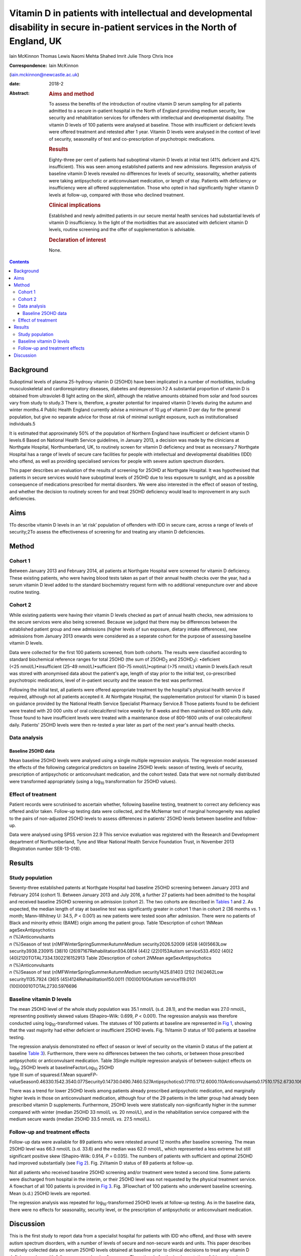 ==============================================================================================================================
Vitamin D in patients with intellectual and developmental disability in secure in-patient services in the North of England, UK
==============================================================================================================================



Iain McKinnon
Thomas Lewis
Naomi Mehta
Shahed Imrit
Julie Thorp
Chris Ince

:Correspondence: Iain McKinnon
(iain.mckinnon@newcastle.ac.uk)

:date: 2018-2

:Abstract:
   .. rubric:: Aims and method
      :name: sec_a1

   To assess the benefits of the introduction of routine vitamin D serum
   sampling for all patients admitted to a secure in-patient hospital in
   the North of England providing medium security, low security and
   rehabilitation services for offenders with intellectual and
   developmental disability. The vitamin D levels of 100 patients were
   analysed at baseline. Those with insufficient or deficient levels
   were offered treatment and retested after 1 year. Vitamin D levels
   were analysed in the context of level of security, seasonality of
   test and co-prescription of psychotropic medications.

   .. rubric:: Results
      :name: sec_a2

   Eighty-three per cent of patients had suboptimal vitamin D levels at
   initial test (41% deficient and 42% insufficient). This was seen
   among established patients and new admissions. Regression analysis of
   baseline vitamin D levels revealed no differences for levels of
   security, seasonality, whether patients were taking antipsychotic or
   anticonvulsant medication, or length of stay. Patients with
   deficiency or insufficiency were all offered supplementation. Those
   who opted in had significantly higher vitamin D levels at follow-up,
   compared with those who declined treatment.

   .. rubric:: Clinical implications
      :name: sec_a3

   Established and newly admitted patients in our secure mental health
   services had substantial levels of vitamin D insufficiency. In the
   light of the morbidities that are associated with deficient vitamin D
   levels, routine screening and the offer of supplementation is
   advisable.

   .. rubric:: Declaration of interest
      :name: sec_a4

   None.


.. contents::
   :depth: 3
..

.. _sec1:

Background
==========

Suboptimal levels of plasma 25-hydroxy vitamin D (25OHD) have been
implicated in a number of morbidities, including musculoskeletal and
cardiorespiratory diseases, diabetes and depression.1\ :sup:`,`\ 2 A
substantial proportion of vitamin D is obtained from ultraviolet-B light
acting on the skin1, although the relative amounts obtained from solar
and food sources vary from study to study.3 There is, therefore, a
greater potential for impaired vitamin D levels during the autumn and
winter months.4 Public Health England currently advise a minimum of
10 µg of vitamin D per day for the general population, but give no
separate advice for those at risk of minimal sunlight exposure, such as
institutionalised individuals.5

It is estimated that approximately 50% of the population of Northern
England have insufficient or deficient vitamin D levels.6 Based on
National Health Service guidelines, in January 2013, a decision was made
by the clinicians at Northgate Hospital, Northumberland, UK, to
routinely screen for vitamin D deficiency and treat as necessary.7
Northgate Hospital has a range of levels of secure care facilities for
people with intellectual and developmental disabilities (IDD) who
offend, as well as providing specialised services for people with severe
autism spectrum disorders.

This paper describes an evaluation of the results of screening for 25OHD
at Northgate Hospital. It was hypothesised that patients in secure
services would have suboptimal levels of 25OHD due to less exposure to
sunlight, and as a possible consequence of medications prescribed for
mental disorders. We were also interested in the effect of season of
testing, and whether the decision to routinely screen for and treat
25OHD deficiency would lead to improvement in any such deficiencies.

.. _sec2:

Aims
====

1To describe vitamin D levels in an ‘at risk’ population of offenders
with IDD in secure care, across a range of levels of security;2To assess
the effectiveness of screening for and treating any vitamin D
deficiencies.

.. _sec3:

Method
======

.. _sec3-1:

Cohort 1
--------

Between January 2013 and February 2014, all patients at Northgate
Hospital were screened for vitamin D deficiency. These existing
patients, who were having blood tests taken as part of their annual
health checks over the year, had a serum vitamin D level added to the
standard biochemistry request form with no additional venepuncture over
and above routine testing.

.. _sec3-2:

Cohort 2
--------

While existing patients were having their vitamin D levels checked as
part of annual health checks, new admissions to the secure services were
also being screened. Because we judged that there may be differences
between the established patient group and new admissions (higher levels
of sun exposure, dietary intake differences), new admissions from
January 2013 onwards were considered as a separate cohort for the
purpose of assessing baseline vitamin D levels.

Data were collected for the first 100 patients screened, from both
cohorts. The results were classified according to standard biochemical
reference ranges for total 25OHD (the sum of 25OHD\ :sub:`2` and
25OHD\ :sub:`3`): •deficient (<25 nmol/L)•insufficient
(25–49 nmol/L)•sufficient (50–75 nmol/L)•optimal (>75 nmol/L) vitamin D
levels.Each result was stored with anonymised data about the patient's
age, length of stay prior to the initial test, co-prescribed
psychotropic medications, level of in-patient security and the season
the test was performed.

Following the initial test, all patients were offered appropriate
treatment by the hospital's physical health service if required,
although not all patients accepted it. At Northgate Hospital, the
supplementation protocol for vitamin D is based on guidance provided by
the National Health Service Specialist Pharmacy Service.8 Those patients
found to be deficient were treated with 20 000 units of oral
colecalciferol twice weekly for 8 weeks and then maintained on 800 units
daily. Those found to have insufficient levels were treated with a
maintenance dose of 800–1600 units of oral colecalciferol daily.
Patients' 25OHD levels were then re-tested a year later as part of the
next year's annual health checks.

.. _sec3-3:

Data analysis
-------------

.. _sec3-3-1:

Baseline 25OHD data
~~~~~~~~~~~~~~~~~~~

Mean baseline 25OHD levels were analysed using a single multiple
regression analysis. The regression model assessed the effects of the
following categorical predictors on baseline 25OHD levels: season of
testing, levels of security, prescription of antipsychotic or
anticonvulsant medication, and the cohort tested. Data that were not
normally distributed were transformed appropriately (using a
log\ :sub:`10` transformation for 25OHD values).

.. _sec3-4:

Effect of treatment
-------------------

Patient records were scrutinised to ascertain whether, following
baseline testing, treatment to correct any deficiency was offered and/or
taken. Follow-up testing data were collected, and the McNemar test of
marginal homogeneity was applied to the pairs of non-adjusted 25OHD
levels to assess differences in patients’ 25OHD levels between baseline
and follow-up.

Data were analysed using SPSS version 22.9 This service evaluation was
registered with the Research and Development department of
Northumberland, Tyne and Wear National Health Service Foundation Trust,
in November 2013 (Registration number SER-13-018).

.. _sec4:

Results
=======

.. _sec4-1:

Study population
----------------

| Seventy-three established patents at Northgate Hospital had baseline
  25OHD screening between January 2013 and February 2014 (cohort 1).
  Between January 2013 and July 2016, a further 27 patients had been
  admitted to the hospital and received baseline 25OHD screening on
  admission (cohort 2). The two cohorts are described in `Tables
  1 <#tab01>`__ and `2 <#tab02>`__. As expected, the median length of
  stay at baseline test was significantly greater in cohort 1 than in
  cohort 2 (36 months *vs.* 1 month; Mann–Whitney U: 34.5, *P* < 0.001)
  as new patients were tested soon after admission. There were no
  patients of Black and minority ethnic (BAME) origin among the patient
  group. Table 1Description of cohort 1\ *N*\ Mean ageSexAntipsychotics
| *n* (%)Anticonvulsants
| *n* (%)Season of test (*n*)MFWinterSpringSummerAutumnMedium
  security2026.52009 (45)8 (40)5663Low security3938.230915 (38)10
  (26)97167Rehabilitation934.0814 (44)2 (22)0153Autism service533.4502
  (40)2 (40)2120TOTAL7334.1302216152913 Table 2Description of cohort
  2\ *N*\ Mean ageSexAntipsychotics
| *n* (%)Anticonvulsants
| *n* (%)Season of test (*n*)MFWinterSpringSummerAutumnMedium
  security1425.81403 (21)2 (14)2462Low security1135.7924 (36)5
  (45)4124Rehabilitation150.0011 (100)00100Autism service119.0101
  (100)00010TOTAL2730.5976696

.. _sec4-2:

Baseline vitamin D levels
-------------------------

The mean 25OHD level of the whole study population was 35.1 nmol/L (s.d.
28.1), and the median was 27.0 nmol/L, representing positively skewed
values (Shapiro–Wilk: 0.699, *P* < 0.001). The regression analysis was
therefore conducted using log\ :sub:`10`-transformed values. The
statuses of 100 patients at baseline are represented in `Fig
1 <#fig01>`__, showing that the vast majority had either deficient or
insufficient 25OHD levels. Fig. 1Vitamin D status of 100 patients at
baseline testing.

| The regression analysis demonstrated no effect of season or level of
  security on the vitamin D status of the patient at baseline `Table
  3 <#tab03>`__). Furthermore, there were no differences between the two
  cohorts, or between those prescribed antipsychotic or anticonvulsant
  medication. Table 3Single multiple regression analysis of
  between-subject effects on log\ :sub:`10` 25OHD levels at
  baselineFactorLog\ :sub:`10` 25OHD
| type III sum of squaresd.f.Mean
  squareF\ *P*-valueSeason0.46330.1542.3540.077Security0.14730.0490.7460.527Antipsychotics0.17110.1712.6000.110Anticonvulsants0.17510.1752.6730.106Cohort0.08910.0891.3500.248

There was a trend for lower 25OHD levels among patients already
prescribed antipsychotic medication, and marginally higher levels in
those on anticonvulsant medication, although four of the 29 patients in
the latter group had already been prescribed vitamin D supplements.
Furthermore, 25OHD levels were statistically non-significantly higher in
the summer compared with winter (median 25OHD 33 nmol/L *vs.*
20 nmol/L), and in the rehabilitation service compared with the medium
secure wards (median 25OHD 33.5 nmol/L *vs.* 27.5 nmol/L).

.. _sec4-3:

Follow-up and treatment effects
-------------------------------

Follow-up data were available for 89 patients who were retested around
12 months after baseline screening. The mean 25OHD level was 66.3 nmol/L
(s.d. 33.6) and the median was 62.0 nmol/L, which represented a less
extreme but still significant positive skew (Shapiro-Wilk: 0.914,
*P* = 0.035). The numbers of patients with sufficient and optimal 25OHD
had improved substantially (see `Fig 2 <#fig02>`__). Fig. 2Vitamin D
status of 89 patients at follow-up.

Not all patients who received baseline 25OHD screening and/or treatment
were tested a second time. Some patients were discharged from hospital
in the interim, or their 25OHD level was not requested by the physical
treatment service. A flowchart of all 100 patients is provided in `Fig
3 <#fig03>`__. Fig. 3Flowchart of 100 patients who underwent baseline
screening. Mean (s.d.) 25OHD levels are reported.

The regression analysis was repeated for log\ :sub:`10`-transformed
25OHD levels at follow-up testing. As in the baseline data, there were
no effects for seasonality, security level, or the prescription of
antipsychotic or anticonvulsant medication.

.. _sec5:

Discussion
==========

This is the first study to report data from a specialist hospital for
patients with IDD who offend, and those with severe autism spectrum
disorders, with a number of levels of secure and non-secure wards and
units. This paper describes routinely collected data on serum 25OHD
levels obtained at baseline prior to clinical decisions to treat any
vitamin D deficiency, along with follow-up serum levels after a year.
The rationale for the implementation of this protocol was based on
concerns that low levels of sun exposure, the secure environment and the
prescription of psychotropic medication put in-patients in a ‘high risk’
category, with potentially serious long-term health sequelae.7

The data suggest considerable vitamin deficiency among this patient
group. Furthermore, there were no clear differences in 25OHD levels
between patients already in hospital when baseline screening took place
and newly admitted patients. This might be attributed to deficiencies in
the community, but, in a tertiary service, new admissions frequently
transfer from other in-patient services. Limitations in the data
available mean that further scrutiny is outside the scope of this paper.
There appeared to be a trend for marginally lower 25OHD levels in secure
wards compared with rehabilitation services, but there was no
statistically significant variation.

Although no significant differences were found between patients taking
psychotropic medication and those who were not, these factors remain of
clinical concern with respect to bone health. A recent small-scale
prospective study found that antipsychotics may inhibit vitamin
D-metabolising enzymes, thereby causing a reduction in both calcium and
25OHD levels.10 This association is of particular concern given the
known link between antipsychotics and osteoporosis risk via raised
prolactin levels.11

Patients with normal 25OHD levels at baseline who were already on
supplements all opted to continue with treatment. Those with normal
levels at baseline who were not already receiving treatment were advised
by their general practitioner based on the clinical scenario. Neither
the supplemented nor the non-supplemented group had significant changes
in their 25OHD status at follow-up, but numbers here were small.

Patients with suboptimal 25OHD levels were all offered supplementation
using a standard protocol. Those who opted for supplementation had
significantly higher 25OHD levels at follow-up, whereas those who opted
out experienced non-significant changes. As the data here reported are
routinely collected, it is not possible to make any systematic inference
as to what lay behind a patient's decision to accept or decline
supplementation.

Although vitamin D deficiency was widespread among this group, it was
not present among all patients. There is some evidence from genome-wide
association studies that genetic factors also have a significant role in
identifying those at increased risk, but this is beyond the scope of
this evaluation.12

Our data are commensurate with a study of psychiatric in-patients in a
Scottish high-secure hospital at a similar geographical latitude to
Northgate Hospital. That study concluded that all patients in secure
settings should be screened and offered supplementation based on
‘significant and serious’ deficiency of 25OHD associated with bone
demineralisation.13 Furthermore, such deficiencies do not appear to be
limited to secure care. One study of people with IDD in
institutionalised nursing care in Finland demonstrated significant 25OHD
insufficiency, which was addressed by oral or intramuscular
supplementation.14

The data in this study were routinely collected and not prospectively
planned, leading to limitations in their interpretation. Serum
parathyroid hormone and calcium levels were not routinely collected, nor
were any bone mineralisation tests performed. No data on the content or
vitamin D qualities of patients’ diets were collected. It is also not
possible to comment on the longer-term health risks such as fractures
without a larger, more specialised study. The patient group at Northgate
is not ethnically diverse; all patients in this cohort were of white
ethnicity. One study of a long-stay psychiatric in-patient facility
found an association between low vitamin D levels and being of a BAME
background, with improvements in 25OHD levels after treatment.15 Another
recent study in Tier 4 adolescent psychiatric services showed similar
numbers of white and BAME patients with 25OHD deficiency (46 vs. 53%).16

This raises the question as to whether all patients who are ‘high risk’
should be offered treatment. The long stays of patients within secure
services, along with concomitant medication, would put these patients
within this category. Current guidance by Public Health England
recommends a minimum of 10 µg per day for the general population aged
four and above, where diet alone is insufficient.5 However, the choice
between simple supplementation or a deficiency protocol for patients
such as these has not been fully established. Furthermore, it has not
been established whether supplementation should be offered without
suitable baseline screening. It should also be considered that the more
general effects of vitamin D supplementation are far from certain. A
meta-analysis of 18 randomised controlled trials (RCTs) suggested that
there was a modest reduction in overall mortality for people taking
standard doses of 25OHD supplementation,17 but a more recent umbrella
review of systematic reviews and meta-analyses of observational studies
and RCTs found little convincing evidence of a clear role for vitamin D
in health outcomes.18

Nevertheless, this study has shown that in-patients with IDD appear to
have deficiencies in vitamin D and that these are amenable to correction
by oral supplementation in many cases. We recommend further research in
this area, including prospective studies of the longer-term health
sequelae.

Thanks to Dr Andreas Finkelmeyer, Institute of Neuroscience, Newcastle
University, who assisted with the statistical analysis.

**Iain McKinnon**, Consultant Psychiatrist, Northumberland, Tyne and
Wear NHS Foundation Trust, and Honorary Senior Lecturer in Psychiatry,
Institute of Neuroscience, Newcastle University, UK; **Thomas Lewis**,
Specialist Registrar in Psychiatry, Northumberland, Tyne and Wear NHS
Foundation Trust, UK; **Naomi Mehta**, Consultant Psychiatrist, Tees,
Esk and Wear Valleys NHS Foundation Trust, UK; **Shahed Imrit**,
Specialty Doctor, Northumberland, Tyne and Wear NHS Foundation Trust,
UK; **Julie Thorp**, Consultant Psychiatrist, Northumberland, Tyne and
Wear NHS Foundation Trust, UK; **Chris Ince**, Consultant Psychiatrist,
Specialist Services, Northumberland, Tyne and Wear NHS Foundation Trust,
UK.
